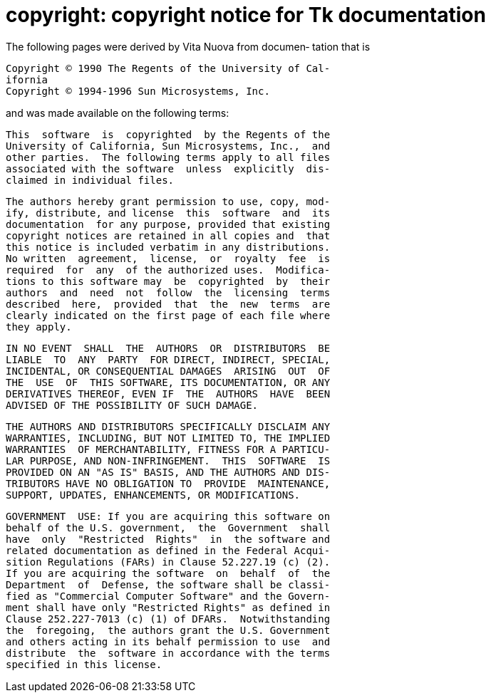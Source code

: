 = copyright: copyright notice for Tk documentation

The  following pages were derived by Vita Nuova from documen‐
tation that is

       Copyright © 1990 The Regents of the University of Cal‐
       ifornia
       Copyright © 1994-1996 Sun Microsystems, Inc.

and was made available on the following terms:

       This  software  is  copyrighted  by the Regents of the
       University of California, Sun Microsystems, Inc.,  and
       other parties.  The following terms apply to all files
       associated with the software  unless  explicitly  dis‐
       claimed in individual files.

       The authors hereby grant permission to use, copy, mod‐
       ify, distribute, and license  this  software  and  its
       documentation  for any purpose, provided that existing
       copyright notices are retained in all copies and  that
       this notice is included verbatim in any distributions.
       No written  agreement,  license,  or  royalty  fee  is
       required  for  any  of the authorized uses.  Modifica‐
       tions to this software may  be  copyrighted  by  their
       authors  and  need  not  follow  the  licensing  terms
       described  here,  provided  that  the  new  terms  are
       clearly indicated on the first page of each file where
       they apply.

       IN NO EVENT  SHALL  THE  AUTHORS  OR  DISTRIBUTORS  BE
       LIABLE  TO  ANY  PARTY  FOR DIRECT, INDIRECT, SPECIAL,
       INCIDENTAL, OR CONSEQUENTIAL DAMAGES  ARISING  OUT  OF
       THE  USE  OF  THIS SOFTWARE, ITS DOCUMENTATION, OR ANY
       DERIVATIVES THEREOF, EVEN IF  THE  AUTHORS  HAVE  BEEN
       ADVISED OF THE POSSIBILITY OF SUCH DAMAGE.

       THE AUTHORS AND DISTRIBUTORS SPECIFICALLY DISCLAIM ANY
       WARRANTIES, INCLUDING, BUT NOT LIMITED TO, THE IMPLIED
       WARRANTIES  OF MERCHANTABILITY, FITNESS FOR A PARTICU‐
       LAR PURPOSE, AND NON-INFRINGEMENT.  THIS  SOFTWARE  IS
       PROVIDED ON AN "AS IS" BASIS, AND THE AUTHORS AND DIS‐
       TRIBUTORS HAVE NO OBLIGATION TO  PROVIDE  MAINTENANCE,
       SUPPORT, UPDATES, ENHANCEMENTS, OR MODIFICATIONS.

       GOVERNMENT  USE: If you are acquiring this software on
       behalf of the U.S. government,  the  Government  shall
       have  only  "Restricted  Rights"  in  the software and
       related documentation as defined in the Federal Acqui‐
       sition Regulations (FARs) in Clause 52.227.19 (c) (2).
       If you are acquiring the software  on  behalf  of  the
       Department  of  Defense, the software shall be classi‐
       fied as "Commercial Computer Software" and the Govern‐
       ment shall have only "Restricted Rights" as defined in
       Clause 252.227-7013 (c) (1) of DFARs.  Notwithstanding
       the  foregoing,  the authors grant the U.S. Government
       and others acting in its behalf permission to use  and
       distribute  the  software in accordance with the terms
       specified in this license.

